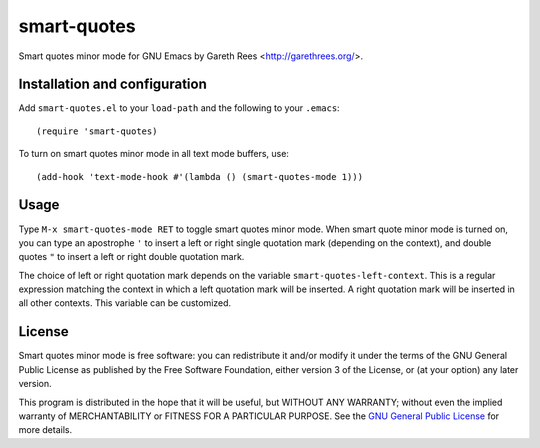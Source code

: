 ============
smart-quotes
============
Smart quotes minor mode for GNU Emacs
by Gareth Rees <http://garethrees.org/>.


Installation and configuration
------------------------------
Add ``smart-quotes.el`` to your ``load-path`` and the following to your ``.emacs``::

    (require 'smart-quotes)

To turn on smart quotes minor mode in all text mode buffers, use::

    (add-hook 'text-mode-hook #'(lambda () (smart-quotes-mode 1)))


Usage
-----
Type ``M-x smart-quotes-mode RET`` to toggle smart quotes minor
mode. When smart quote minor mode is turned on, you can type an
apostrophe ``'`` to insert a left or right single quotation mark
(depending on the context), and double quotes ``"`` to insert a left or
right double quotation mark.

The choice of left or right quotation mark depends on the variable
``smart-quotes-left-context``. This is a regular expression matching the
context in which a left quotation mark will be inserted. A right
quotation mark will be inserted in all other contexts. This variable can
be customized.


License
-------
Smart quotes minor mode is free software: you can redistribute it and/or
modify it under the terms of the GNU General Public License as published
by the Free Software Foundation, either version 3 of the License, or (at
your option) any later version.

This program is distributed in the hope that it will be useful, but
WITHOUT ANY WARRANTY; without even the implied warranty of
MERCHANTABILITY or FITNESS FOR A PARTICULAR PURPOSE.  See the `GNU
General Public License`_ for more details.


.. _GNU General Public License: http://www.gnu.org/copyleft/gpl.html
